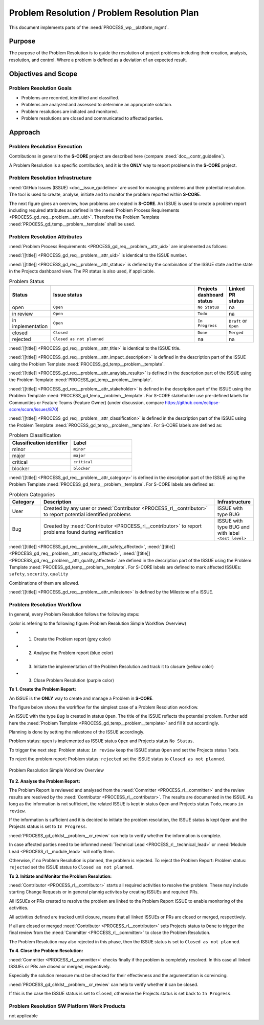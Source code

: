 ..
   # *******************************************************************************
   # Copyright (c) 2025 Contributors to the Eclipse Foundation
   #
   # See the NOTICE file(s) distributed with this work for additional
   # information regarding copyright ownership.
   #
   # This program and the accompanying materials are made available under the
   # terms of the Apache License Version 2.0 which is available at
   # https://www.apache.org/licenses/LICENSE-2.0
   #
   # SPDX-License-Identifier: Apache-2.0
   # *******************************************************************************

.. document:: Problem Resolution Plan
   :id: doc__platform_problem_resolution_plan
   :status: draft
   :safety: ASIL_B
   :tags: platform_management
   :realizes: PROCESS_wp__prm_plan

Problem Resolution / Problem Resolution Plan
--------------------------------------------

This document implements parts of the :need:`PROCESS_wp__platform_mgmt`.

Purpose
+++++++
The purpose of the Problem Resolution is to guide the resolution of project problems including
their creation, analysis, resolution, and control. Where a problem is defined as a deviation of an
expected result.


Objectives and Scope
++++++++++++++++++++

Problem Resolution Goals
^^^^^^^^^^^^^^^^^^^^^^^^

* Problems are recorded, identified and classified.
* Problems are analyzed and assessed to determine an appropriate solution.
* Problem resolutions are initiated and monitored.
* Problem resolutions are closed and communicated to affected parties.

Approach
++++++++

Problem Resolution Execution
^^^^^^^^^^^^^^^^^^^^^^^^^^^^

Contributions in general to the **S-CORE** project are described here
(compare :need:`doc__contr_guideline`).

A Problem Resolution is a specific contribution, and
it is the **ONLY** way to report problems in the **S-CORE** project.

Problem Resolution Infrastructure
^^^^^^^^^^^^^^^^^^^^^^^^^^^^^^^^^

:need:`GitHub Issues (ISSUE) <doc__issue_guideline>` are used for managing problems and their
potential resolution. The tool is used to create, analyse, initiate and to monitor the
problem reported within **S-CORE**.

The next figure gives an overview, how problems are created in **S-CORE**. An ISSUE is
used to create a problem report including required attributes as defined in the
:need:`Problem Process Requirements <PROCESS_gd_req__problem__attr_uid>`.
Therefore the Problem Template :need:`PROCESS_gd_temp__problem__template` shall be used.

.. figure:: _assets/score_problem_resolution_overview.drawio.svg
  :width: 100%
  :align: center
  :alt: Problem Resolution Overview


Problem Resolution Attributes
^^^^^^^^^^^^^^^^^^^^^^^^^^^^^
:need:`Problem Process Requirements <PROCESS_gd_req__problem__attr_uid>` are implemented as follows:

:need:`[[title]] <PROCESS_gd_req__problem__attr_uid>` is identical to the ISSUE number.

:need:`[[title]] <PROCESS_gd_req__problem__attr_status>` is defined by the combination of the ISSUE state
and the state in the Projects dashboard view. The PR status is also used, if applicable.

.. list-table:: Problem Status
   :header-rows: 1
   :widths: 15,85,15,15

   * - Status
     - Issue status
     - Projects dashboard status
     - Linked PR status
   * - open
     - ``Open``
     - ``No Status``
     - na
   * - in review
     - ``Open``
     - ``Todo``
     - na
   * - in implementation
     - ``Open``
     - ``In Progress``
     - ``Draft`` or ``Open``
   * - closed
     - ``Closed``
     - ``Done``
     - ``Merged``
   * - rejected
     - ``Closed as not planned``
     - na
     - na

:need:`[[title]] <PROCESS_gd_req__problem__attr_title>` is identical to the ISSUE title.

:need:`[[title]] <PROCESS_gd_req__problem__attr_impact_description>` is defined in the description part of the
ISSUE using the Problem Template :need:`PROCESS_gd_temp__problem__template`.

:need:`[[title]] <PROCESS_gd_req__problem__attr_anaylsis_results>` is defined in the description part of the
ISSUE using the Problem Template :need:`PROCESS_gd_temp__problem__template`.

:need:`[[title]] <PROCESS_gd_req__problem__attr_stakeholder>` is defined in the description part of the
ISSUE using the Problem Template :need:`PROCESS_gd_temp__problem__template`. For S-CORE stakeholder use pre-defined labels
for Communities or Feature Teams (Feature Owner) (under discussion, compare
https://github.com/eclipse-score/score/issues/870)

:need:`[[title]] <PROCESS_gd_req__problem__attr_classification>` is defined in the description part of the
ISSUE using the Problem Template :need:`PROCESS_gd_temp__problem__template`. For S-CORE labels are defined as:

.. list-table:: Problem Classification
   :header-rows: 1
   :widths: 15,15

   * - Classification identifier
     - Label
   * - minor
     - ``minor``
   * - major
     - ``major``
   * - critical
     - ``critical``
   * - blocker
     - ``blocker``

:need:`[[title]] <PROCESS_gd_req__problem__attr_category>` is defined in the description part of the
ISSUE using the Problem Template :need:`PROCESS_gd_temp__problem__template`. For S-CORE labels are defined as:

.. list-table:: Problem Categories
   :header-rows: 1
   :widths: 15,85,15

   * - Category
     - Description
     - Infrastructure
   * - User
     - Created by any user or :need:`Contributor <PROCESS_rl__contributor>` to report potential identified problems
     - ISSUE with type BUG
   * - Bug
     - Created by :need:`Contributor <PROCESS_rl__contributor>` to report problems found during verification
     - ISSUE with type BUG and with label ``<test level>``


:need:`[[title]] <PROCESS_gd_req__problem__attr_safety_affected>`,
:need:`[[title]] <PROCESS_gd_req__problem__attr_security_affected>`,
:need:`[[title]] <PROCESS_gd_req__problem__attr_quality_affected>` are defined in the description part of the
ISSUE using the Problem Template :need:`PROCESS_gd_temp__problem__template`. For S-CORE labels are defined to mark affected
ISSUEs:
``safety``, ``security``, ``quality``

Combinations of them are allowed.


:need:`[[title]] <PROCESS_gd_req__problem__attr_milestone>` is defined by the Milestone of a ISSUE.


Problem Resolution Workflow
^^^^^^^^^^^^^^^^^^^^^^^^^^^

In general, every Problem Resolution follows the following steps:

(color is refering to the following figure: Problem Resolution Simple Workflow Overview)

* 1. Create the Problem report (grey color)
* 2. Analyse the Problem report (blue color)
* 3. Initiate the implementation of the Problem Resolution and track it to closure (yellow color)
* 3. Close Problem Resolution (purple color)


**To 1. Create the Problem Report:**

An ISSUE is the **ONLY** way to create and manage a Problem in **S-CORE**.

The figure below shows the workflow for the simplest case of a Problem Resolution workflow.

An ISSUE with the type ``Bug`` is created in status ``Open``.
The title of the ISSUE reflects the potential problem. Further add here the
:need:`Problem Template <PROCESS_gd_temp__problem__template>` and fill it out accordingly.

Planning is done by setting the milestone of the ISSUE accordingly.

Problem status: ``open`` is implemented as
ISSUE status ``Open`` and Projects status ``No Status``.

To trigger the next step: Problem status: ``in review``
keep the ISSUE status ``Open`` and set the Projects status ``Todo``.

To reject the problem report: Problem status: ``rejected``
set the ISSUE status to ``Closed as not planned``.

.. figure:: _assets/score_problem_resolution_workflow_simple.drawio.svg
  :width: 100%
  :align: center
  :alt: Problem Resolution Simple Workflow Overview

  Problem Resolution Simple Workflow Overview


**To 2. Analyse the Problem Report:**

The Problem Report is reviewed and analysed from the :need:`Committer <PROCESS_rl__committer>` and the
review results are resolved by the :need:`Contributor <PROCESS_rl__contributor>`. The results
are documented in the ISSUE. As long as the information is not sufficient, the related ISSUE is kept in
status ``Open`` and Projects status ``Todo``, means ``in review``.

If the information is sufficient and it is decided to initiate the problem resolution, the
ISSUE status is kept ``Open`` and the Projects status is set to ``In Progress``.

:need:`PROCESS_gd_chklst__problem__cr_review` can help to verify whether the information is complete.

In case affected parties need to be informed :need:`Technical Lead <PROCESS_rl__technical_lead>` or
:need:`Module Lead <PROCESS_rl__module_lead>` will notfiy them.

Otherwise, if no Problem Resolution is planned, the problem is rejected.
To reject the Problem Report: Problem status: ``rejected``
set the ISSUE status to ``Closed as not planned``.


**To 3. Initiate and Monitor the Problem Resolution:**

:need:`Contributor <PROCESS_rl__contributor>` starts all required activities to resolve the problem.
These may include starting Change Requests or in general plannig activites by creating ISSUEs and
required PRs.

All ISSUEs or PRs created to resolve the problem are linked to the Problem Report ISSUE to enable
monitoring of the activities.

All activities defined are tracked until closure, means that all linked ISSUEs or PRs are closed or
merged, respectively.

If all are closed or merged :need:`Contributor <PROCESS_rl__contributor>` sets Projects status to ``Done``
to trigger the final review from the :need:`Committer <PROCESS_rl__committer>` to close the Problem
Resolution.

The Problem Resolution may also rejected in this phase, then the ISSUE status is set to
``Closed as not planned``.

**To 4. Close the Problem Resolution:**

:need:`Committer <PROCESS_rl__committer>` checks finally if the problem is completely resolved. In this
case all linked ISSUEs or PRs are closed or merged, respectively.

Especially the solution measure must be checked for their effectivness and the argumentation
is convincing.

:need:`PROCESS_gd_chklst__problem__cr_review` can help to verify whether it can be closed.

If this is the case the ISSUE status is set to ``Closed``, otherwise the Projects status is set
back to ``In Progress``.


Problem Resolution SW Platform Work Products
^^^^^^^^^^^^^^^^^^^^^^^^^^^^^^^^^^^^^^^^^^^^

not applicable
